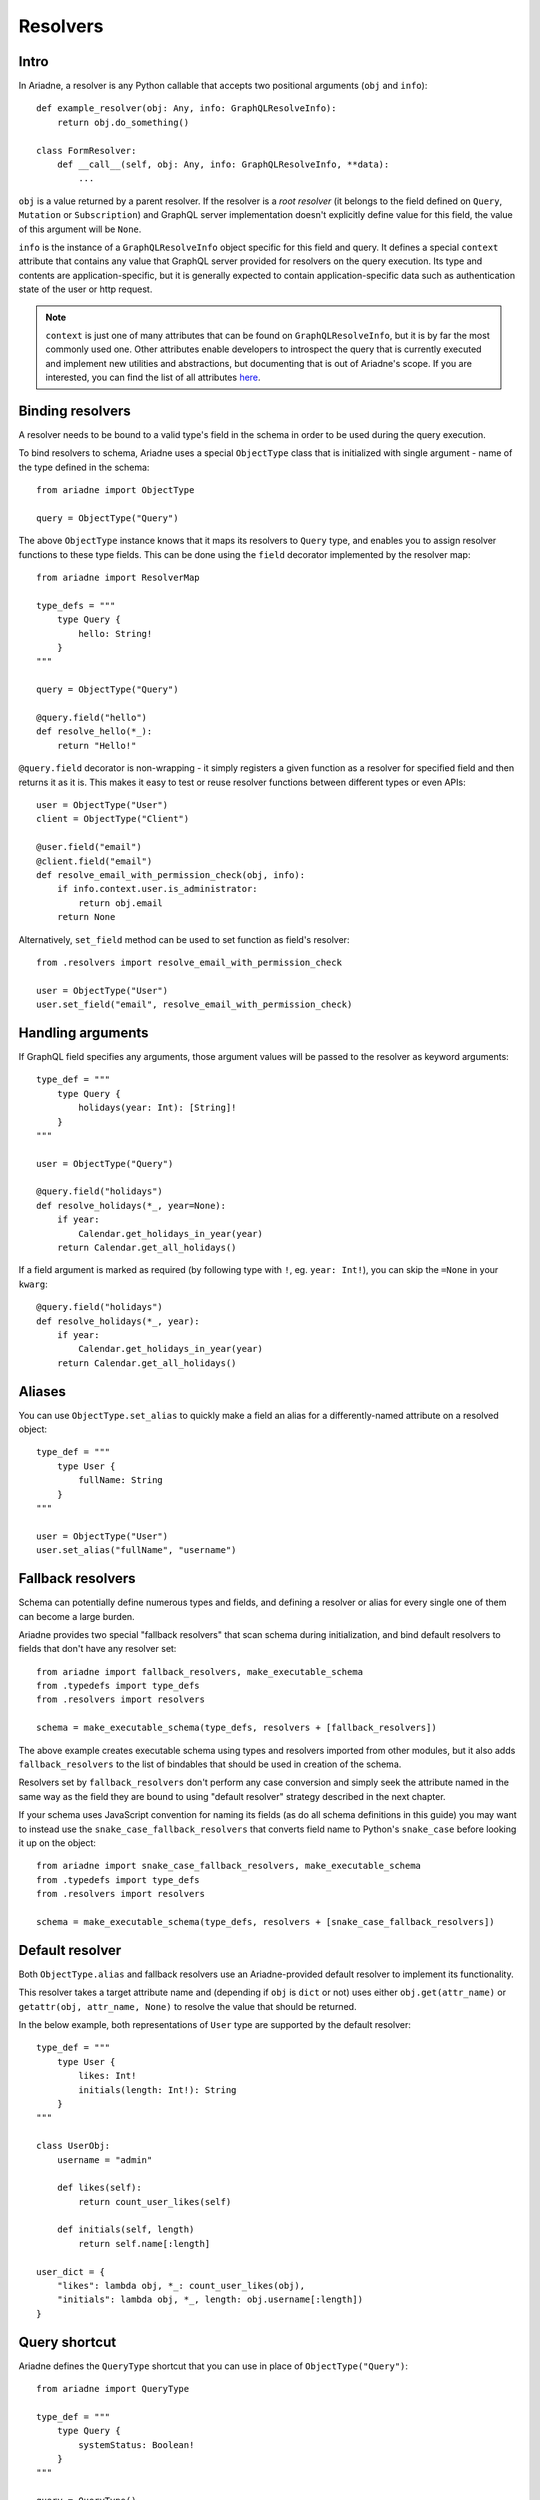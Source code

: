 .. _resolvers:

Resolvers
=========

Intro
-----

In Ariadne, a resolver is any Python callable that accepts two positional arguments (``obj`` and ``info``)::

    def example_resolver(obj: Any, info: GraphQLResolveInfo):
        return obj.do_something()

    class FormResolver:
        def __call__(self, obj: Any, info: GraphQLResolveInfo, **data):
            ...


``obj`` is a value returned by a parent resolver. If the resolver is a *root resolver* (it belongs to the field defined on ``Query``, ``Mutation`` or ``Subscription``) and GraphQL server implementation doesn't explicitly define value for this field, the value of this argument will be ``None``.

``info`` is the instance of a ``GraphQLResolveInfo`` object specific for this field and query. It defines a special ``context`` attribute that contains any value that GraphQL server provided for resolvers on the query execution. Its type and contents are application-specific, but it is generally expected to contain application-specific data such as authentication state of the user or http request.

.. note::
   ``context`` is just one of many attributes that can be found on ``GraphQLResolveInfo``, but it is by far the most commonly used one. Other attributes enable developers to introspect the query that is currently executed and implement new utilities and abstractions, but documenting that is out of Ariadne's scope. If you are interested, you can find the list of all attributes `here <https://github.com/graphql-python/graphql-core-next/blob/d24f556c20282993d52ccf7a7cf36bacec5ed7db/graphql/type/definition.py#L446>`_.


Binding resolvers
-----------------

A resolver needs to be bound to a valid type's field in the schema in order to be used during the query execution.

To bind resolvers to schema, Ariadne uses a special ``ObjectType`` class that is initialized with single argument - name of the type defined in the schema::

    from ariadne import ObjectType

    query = ObjectType("Query")

The above ``ObjectType`` instance knows that it maps its resolvers to ``Query`` type, and enables you to assign resolver functions to these type fields. This can be done using the ``field`` decorator implemented by the resolver map::

    from ariadne import ResolverMap

    type_defs = """
        type Query {
            hello: String!
        }
    """

    query = ObjectType("Query")

    @query.field("hello")
    def resolve_hello(*_):
        return "Hello!"

``@query.field`` decorator is non-wrapping - it simply registers a given function as a resolver for specified field and then returns it as it is. This makes it easy to test or reuse resolver functions between different types or even APIs::

    user = ObjectType("User")
    client = ObjectType("Client")

    @user.field("email")
    @client.field("email")
    def resolve_email_with_permission_check(obj, info):
        if info.context.user.is_administrator:
            return obj.email
        return None

Alternatively, ``set_field`` method can be used to set function as field's resolver::

    from .resolvers import resolve_email_with_permission_check

    user = ObjectType("User")
    user.set_field("email", resolve_email_with_permission_check)


Handling arguments
------------------

If GraphQL field specifies any arguments, those argument values will be passed to the resolver as keyword arguments::

    type_def = """
        type Query {
            holidays(year: Int): [String]!
        }
    """

    user = ObjectType("Query")

    @query.field("holidays")
    def resolve_holidays(*_, year=None):
        if year:
            Calendar.get_holidays_in_year(year)
        return Calendar.get_all_holidays()

If a field argument is marked as required (by following type with ``!``, eg. ``year: Int!``), you can skip the ``=None`` in your ``kwarg``::

    @query.field("holidays")
    def resolve_holidays(*_, year):
        if year:
            Calendar.get_holidays_in_year(year)
        return Calendar.get_all_holidays()


Aliases
-------

You can use ``ObjectType.set_alias`` to quickly make a field an alias for a differently-named attribute on a resolved object::

    type_def = """
        type User {
            fullName: String
        }
    """ 

    user = ObjectType("User")
    user.set_alias("fullName", "username")


Fallback resolvers
------------------

Schema can potentially define numerous types and fields, and defining a resolver or alias for every single one of them can become a large burden.

Ariadne provides two special "fallback resolvers" that scan schema during initialization, and bind default resolvers to fields that don't have any resolver set::

    from ariadne import fallback_resolvers, make_executable_schema
    from .typedefs import type_defs
    from .resolvers import resolvers

    schema = make_executable_schema(type_defs, resolvers + [fallback_resolvers])

The above example creates executable schema using types and resolvers imported from other modules, but it also adds ``fallback_resolvers`` to the list of bindables that should be used in creation of the schema.

Resolvers set by ``fallback_resolvers`` don't perform any case conversion and simply seek the attribute named in the same way as the field they are bound to using "default resolver" strategy described in the next chapter.

If your schema uses JavaScript convention for naming its fields (as do all schema definitions in this guide) you may want to instead use the ``snake_case_fallback_resolvers`` that converts field name to Python's ``snake_case`` before looking it up on the object::

    from ariadne import snake_case_fallback_resolvers, make_executable_schema
    from .typedefs import type_defs
    from .resolvers import resolvers

    schema = make_executable_schema(type_defs, resolvers + [snake_case_fallback_resolvers])


Default resolver
----------------

Both ``ObjectType.alias`` and fallback resolvers use an Ariadne-provided default resolver to implement its functionality.

This resolver takes a target attribute name and (depending if ``obj`` is ``dict`` or not) uses either ``obj.get(attr_name)`` or ``getattr(obj, attr_name, None)`` to resolve the value that should be returned.

In the below example, both representations of ``User`` type are supported by the default resolver::

    type_def = """
        type User {
            likes: Int!
            initials(length: Int!): String
        }
    """

    class UserObj:
        username = "admin"

        def likes(self):
            return count_user_likes(self)

        def initials(self, length)
            return self.name[:length]

    user_dict = {
        "likes": lambda obj, *_: count_user_likes(obj),
        "initials": lambda obj, *_, length: obj.username[:length])
    }


Query shortcut
--------------

Ariadne defines the ``QueryType`` shortcut that you can use in place of ``ObjectType("Query")``::

    from ariadne import QueryType

    type_def = """
        type Query {
            systemStatus: Boolean!
        }
    """

    query = QueryType()

    @query.field("systemStatus")
    def resolve_system_status(*_):
        ...
